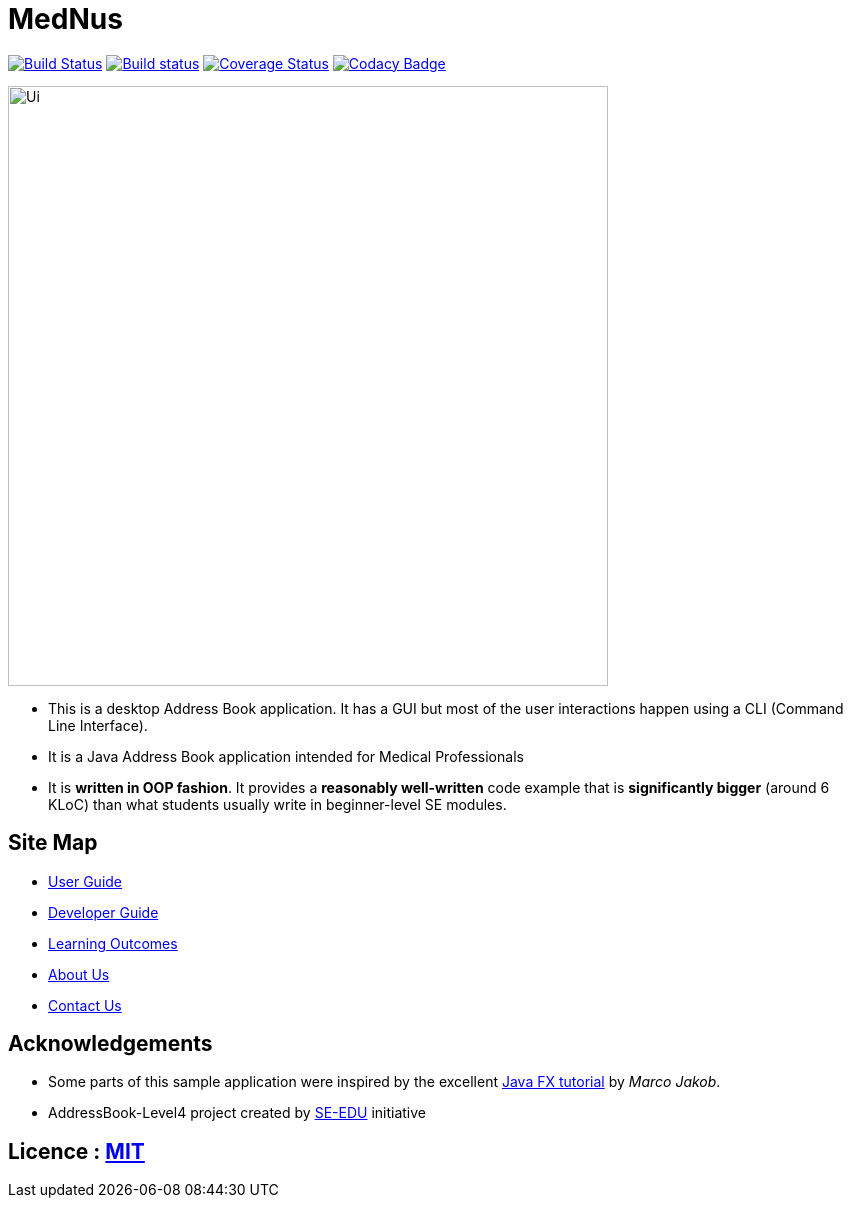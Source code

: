 = MedNus
ifdef::env-github,env-browser[:relfileprefix: docs/]
ifdef::env-github,env-browser[:outfilesuffix: .adoc]

https://travis-ci.org/CS2103AUG2017-T17-B2/main[image:https://travis-ci.org/CS2103AUG2017-T17-B2/main.svg?branch=master[Build Status]]
https://ci.appveyor.com/project/damithc/addressbook-level4[image:https://ci.appveyor.com/api/projects/status/3boko2x2vr5cc3w2?svg=true[Build status]]
https://coveralls.io/github/CS2103AUG2017-T17-B2/main?branch=master[image:https://coveralls.io/repos/github/CS2103AUG2017-T17-B2/main/badge.svg?branch=master[Coverage Status]]
https://www.codacy.com/app/CS2103-T17-B2/main?utm_source=github.com&utm_medium=referral&utm_content=CS2103AUG2017-T17-B2/main&utm_campaign=Badge_Grade[image:https://api.codacy.com/project/badge/Grade/8df307dff09345e1b8f3ef976eb2c06e[Codacy Badge]]

ifdef::env-github[]
image::docs/images/Ui.png[width="600"]
endif::[]

ifndef::env-github[]
image::images/Ui.png[width="600"]
endif::[]

* This is a desktop Address Book application. It has a GUI but most of the user interactions happen using a CLI (Command Line Interface).

* It is a Java Address Book application intended for Medical Professionals

* It is *written in OOP fashion*. It provides a *reasonably well-written* code example that is *significantly bigger* (around 6 KLoC) than what students usually write in beginner-level SE modules.

== Site Map

* <<UserGuide#, User Guide>>
* <<DeveloperGuide#, Developer Guide>>
* <<LearningOutcomes#, Learning Outcomes>>
* <<AboutUs#, About Us>>
* <<ContactUs#, Contact Us>>

== Acknowledgements

* Some parts of this sample application were inspired by the excellent http://code.makery.ch/library/javafx-8-tutorial/[Java FX tutorial] by
_Marco Jakob_.

* AddressBook-Level4 project created by https://github.com/se-edu/[SE-EDU] initiative

== Licence : link:LICENSE[MIT]
